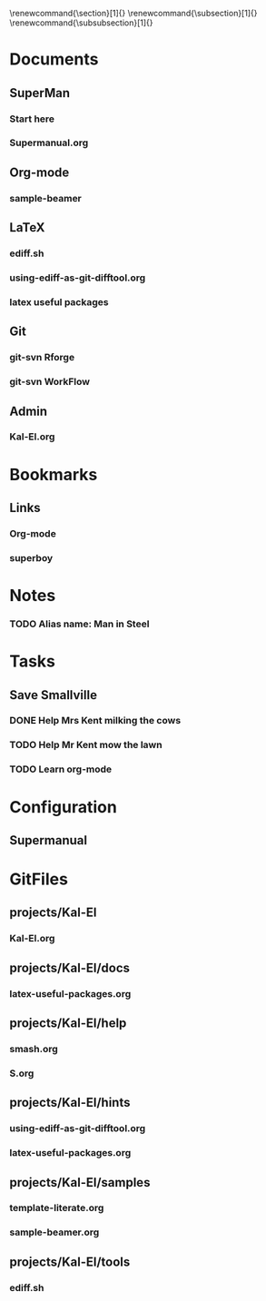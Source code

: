
#+TODO: SUBMITTED ACCEPTED REVISION | PUBLISHED
\bibliographypeer{../../bib/huge}
\bibliographystylepeer{abbrvnat}
\bibliographywork{../../bib/huge}
\bibliographystylework{abbrvnat}
\bibliographyother{../../bib/huge}
\bibliographystyleother{abbrvnat}
\renewcommand{\section}[1]{}
\renewcommand{\subsection}[1]{}
\renewcommand{\subsubsection}[1]{}


* Documents
  :PROPERTIES:
  :Ball1:    hdr  :width 43 :face font-lock-function-name-face :name Description
  :Ball2:    GitStatus  :width 10 :face superman-get-git-status-face
  :Ball3:    LastCommit  :fun superman-trim-date :face font-lock-string-face
  :Ball4:    FileName  :fun superman-dont-trim
  :Ball5: 
  :END:
** SuperMan
      :PROPERTIES:
      :CATEGORY: start-me-up
      :END:


*** Start here
:PROPERTIES:
:FileName: [[~/emacs-genome/genes/SuperMan/projects/Kal-El/help/S.org]]
:GitStatus: Committed
:GitInit:  <2013-06-11 Tue 18:21> first version
:LastCommit: <2013-07-15 Mon 10:19> did some more
:END:


*** Supermanual.org
:PROPERTIES:
:FileName: [[~/emacs-genome/genes/SuperMan/manager/Supermanual.org]]
:GitStatus: Committed
:GitInit:  <2013-07-06 Sat 08:52> figlet makes the start
:LastCommit: <2013-07-15 Mon 10:19> did some more
:END:




** Org-mode
    
*** sample-beamer
:PROPERTIES:
:FileName: [[~/emacs-genome/genes/SuperMan/projects/Kal-El/samples/sample-beamer.org]]
:GitStatus: Committed
:CaptureDate: <2013-03-07 Thu 12:05>
:GitInit:  <2013-03-07 Thu 12:05> first commit
:LastCommit: <2013-05-29 Wed 17:46> moved in place
:END:


** LaTeX



*** ediff.sh
:PROPERTIES:
:FileName: [[~/emacs-genome/genes/SuperMan/projects/Kal-El/tools/ediff.sh]]
:GitStatus: Committed
:GitInit:  <2013-06-12 Wed 10:44> first commit
:LastCommit: <2013-06-12 Wed 10:44> first commit
:END:


*** using-ediff-as-git-difftool.org
:PROPERTIES:
:FileName: [[~/emacs-genome/genes/SuperMan/projects/Kal-El/hints/using-ediff-as-git-difftool.org]]
:GitStatus: Committed
:GitInit:  <2013-06-12 Wed 10:38> first commit
:LastCommit: <2013-06-12 Wed 10:44> added link to shell script
:END:


*** latex useful packages
:PROPERTIES:
:FileName: [[~/emacs-genome/genes/SuperMan/projects/Kal-El/hints/latex-useful-packages.org]]
:GitStatus: Committed
:GitInit:  <2013-05-03 Fri 09:32> first commit
:LastCommit: <2013-05-29 Wed 17:46> moved in place
:END:



** Git


*** git-svn Rforge
:PROPERTIES:
:FileName: [[~/emacs-genome/genes/SuperMan/projects/Kal-El/hints/use-git-for-Rforge.org]]
:GitStatus: Modified
:GitInit:  <2013-06-13 Thu 08:35> init
:LastCommit: <2013-06-13 Thu 08:35> init
:END:



*** git-svn WorkFlow
:PROPERTIES:
:FileName: [[~/emacs-genome/genes/SuperMan/projects/Kal-El/GitSvnWorkFlow.org]]
:GitStatus: Modified
:GitInit:  <2013-07-06 Sat 08:48> copy-and-paste from net
:LastCommit: <2013-07-06 Sat 08:48> copy-and-paste from net
:END:


** Admin


*** Kal-El.org
:PROPERTIES:
:FileName: [[~/emacs-genome/genes/SuperMan/projects/Kal-El/Kal-El.org]]
:GitStatus: Modified
:GitInit:  <2013-03-07 Thu 12:10> first commit
:LastCommit: <2013-07-06 Sat 08:49> next
:END:

* Bookmarks


** Links
   :PROPERTIES:
   :CATEGORY: url
   :END:

*** Org-mode
:PROPERTIES:
:BookmarkDate: <2013-05-29 Wed>
:Link: http://orgmode.org/
:END:
*** superboy
   :PROPERTIES:
   :Bookmark: t
   :CATEGORY: url
   :LINK: http://en.wikipedia.org/wiki/Superboy_%28Kal-El%29
   :END:

* Notes

*** TODO Alias name: Man in Steel
:PROPERTIES:
:NoteDate: <2013-03-22 Fri>
:END:



* Tasks
** Save Smallville
   :PROPERTIES:
   :CATEGORY: Home
   :END:
   
*** DONE Help Mrs Kent milking the cows
    CLOSED: [2013-01-15 Tue 16:42]
:PROPERTIES:
:CaptureDate: <1958-01-13 Mon>
:END:

*** TODO Help Mr Kent mow the lawn 
:PROPERTIES:
:CaptureDate: <1957-02-16 Sat>
:END:
*** TODO Learn org-mode 
:PROPERTIES:
:TaskDate: <2013-03-07 Thu>
:END:

* Configuration

** Supermanual

* GitFiles
** projects/Kal-El

*** Kal-El.org
:PROPERTIES:
:FileName: [[~/emacs-genome/genes/SuperMan/projects/Kal-El/Kal-El.org]]
:GitStatus: Modified
:GitInit:  <2013-03-07 Thu 12:10> first commit
:LastCommit: <2013-06-17 Mon 16:30> test
:END:

** projects/Kal-El/docs

*** latex-useful-packages.org
:PROPERTIES:
:FileName: [[~/emacs-genome/genes/SuperMan/projects/Kal-El/docs/latex-useful-packages.org]]
:GitStatus: Committed
:GitInit:  <2013-05-03 Fri 09:32> first commit
:LastCommit: <2013-05-03 Fri 09:32> first commit
:END:

** projects/Kal-El/help

*** smash.org
:PROPERTIES:
:FileName: [[~/emacs-genome/genes/SuperMan/projects/Kal-El/help/smash.org]]
:GitStatus: Committed
:GitInit:  <2013-05-29 Wed 17:46> moved in place
:LastCommit: <2013-05-29 Wed 17:46> moved in place
:END:

*** S.org
:PROPERTIES:
:FileName: [[~/emacs-genome/genes/SuperMan/projects/Kal-El/help/S.org]]
:GitStatus: Committed
:GitInit:  <2013-06-11 Tue 18:21> first version
:LastCommit: <2013-07-15 Mon 10:19> did some more
:END:

** projects/Kal-El/hints

*** using-ediff-as-git-difftool.org
:PROPERTIES:
:FileName: [[~/emacs-genome/genes/SuperMan/projects/Kal-El/hints/using-ediff-as-git-difftool.org]]
:GitStatus: Committed
:GitInit:  <2013-06-12 Wed 10:38> first commit
:LastCommit: <2013-06-12 Wed 10:44> added link to shell script
:END:

*** latex-useful-packages.org
:PROPERTIES:
:FileName: [[~/emacs-genome/genes/SuperMan/projects/Kal-El/hints/latex-useful-packages.org]]
:GitStatus: Committed
:GitInit:  <2013-05-29 Wed 17:46> moved in place
:LastCommit: <2013-05-29 Wed 17:46> moved in place
:END:

** projects/Kal-El/samples

*** template-literate.org
:PROPERTIES:
:FileName: [[~/emacs-genome/genes/SuperMan/projects/Kal-El/samples/template-literate.org]]
:GitStatus: Committed
:GitInit:  <2013-06-12 Wed 10:55> literate-programming template + new doc
:LastCommit: <2013-06-12 Wed 10:55> literate-programming template + new doc
:END:

*** sample-beamer.org
:PROPERTIES:
:FileName: [[~/emacs-genome/genes/SuperMan/projects/Kal-El/samples/sample-beamer.org]]
:GitStatus: Committed
:GitInit:  <2013-05-29 Wed 17:46> moved in place
:LastCommit: <2013-05-29 Wed 17:46> moved in place
:END:

** projects/Kal-El/tools

*** ediff.sh
:PROPERTIES:
:FileName: [[~/emacs-genome/genes/SuperMan/projects/Kal-El/tools/ediff.sh]]
:GitStatus: Committed
:GitInit:  <2013-06-12 Wed 10:44> first commit
:LastCommit: <2013-06-12 Wed 10:44> first commit
:END:


